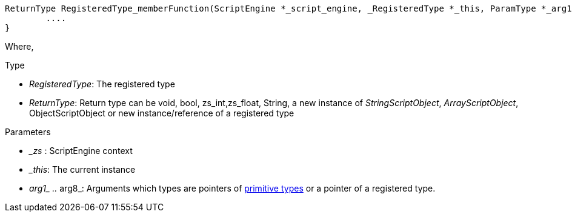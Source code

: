 [source,cpp]
----
ReturnType RegisteredType_memberFunction(ScriptEngine *_script_engine, _RegisteredType *_this, ParamType *_arg1, ..., ParamType *_arg8 ){
	....
}
----

Where,

[.underline]#Type# 

- _RegisteredType_: The registered type
- _ReturnType_: Return type can be void, bool, zs_int,zs_float, String,  a new instance of _StringScriptObject_, _ArrayScriptObject_, ObjectScriptObject or new instance/reference of a registered type

[.underline]#Parameters# 

- __zs_ : ScriptEngine context
- __this_: The current instance
- __arg1_ .. __arg8_: Arguments which types are pointers of xref:api_types#_types[primitive types] or a pointer of a registered type.